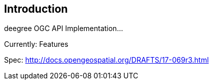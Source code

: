== Introduction

deegree OGC API Implementation...

Currently: Features

Spec: http://docs.opengeospatial.org/DRAFTS/17-069r3.html